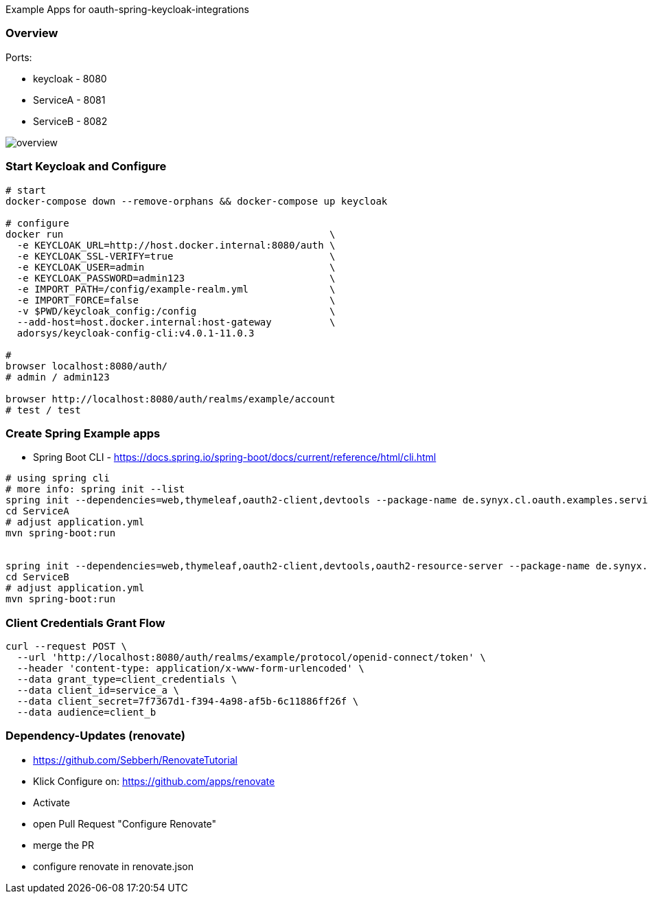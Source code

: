 
Example Apps for oauth-spring-keycloak-integrations

=== Overview

Ports:

* keycloak - 8080
* ServiceA - 8081
* ServiceB - 8082

image::overview.png[overview]


=== Start Keycloak and Configure

[source,shell]
----
# start
docker-compose down --remove-orphans && docker-compose up keycloak

# configure
docker run                                              \
  -e KEYCLOAK_URL=http://host.docker.internal:8080/auth \
  -e KEYCLOAK_SSL-VERIFY=true                           \
  -e KEYCLOAK_USER=admin                                \
  -e KEYCLOAK_PASSWORD=admin123                         \
  -e IMPORT_PATH=/config/example-realm.yml              \
  -e IMPORT_FORCE=false                                 \
  -v $PWD/keycloak_config:/config                       \
  --add-host=host.docker.internal:host-gateway          \
  adorsys/keycloak-config-cli:v4.0.1-11.0.3

#
browser localhost:8080/auth/
# admin / admin123

browser http://localhost:8080/auth/realms/example/account
# test / test
----

=== Create Spring Example apps

* Spring Boot CLI - https://docs.spring.io/spring-boot/docs/current/reference/html/cli.html

[source,shell]
----
# using spring cli
# more info: spring init --list
spring init --dependencies=web,thymeleaf,oauth2-client,devtools --package-name de.synyx.cl.oauth.examples.service.a ServiceA
cd ServiceA
# adjust application.yml
mvn spring-boot:run


spring init --dependencies=web,thymeleaf,oauth2-client,devtools,oauth2-resource-server --package-name de.synyx.cl.oauth.examples.service.b ServiceD
cd ServiceB
# adjust application.yml
mvn spring-boot:run
----


=== Client Credentials Grant Flow

----
curl --request POST \
  --url 'http://localhost:8080/auth/realms/example/protocol/openid-connect/token' \
  --header 'content-type: application/x-www-form-urlencoded' \
  --data grant_type=client_credentials \
  --data client_id=service_a \
  --data client_secret=7f7367d1-f394-4a98-af5b-6c11886ff26f \
  --data audience=client_b
----

=== Dependency-Updates (renovate)

* https://github.com/Sebberh/RenovateTutorial

* Klick Configure on: https://github.com/apps/renovate
* Activate
* open Pull Request "Configure Renovate"
* merge the PR
* configure renovate in renovate.json
